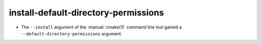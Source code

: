 install-default-directory-permissions
-------------------------------------

* The ``--install`` argument of the :manual:`cmake(1)` command line tool gained a
  ``--default-directory-permissions`` argument.
